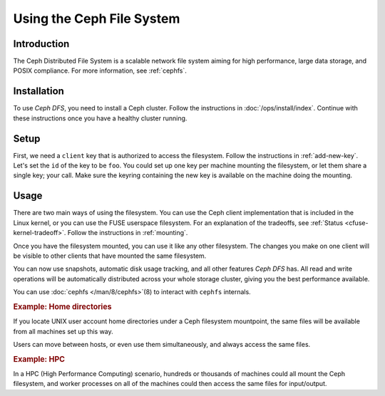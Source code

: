 ========================
Using the Ceph File System
========================

Introduction
============

The Ceph Distributed File System is a scalable network file system
aiming for high performance, large data storage, and POSIX
compliance. For more information, see :ref:`cephfs`.


Installation
============

To use `Ceph DFS`, you need to install a Ceph cluster. Follow the
instructions in :doc:`/ops/install/index`. Continue with these
instructions once you have a healthy cluster running.


Setup
=====

First, we need a ``client`` key that is authorized to access the
filesystem. Follow the instructions in :ref:`add-new-key`. Let's set
the ``id`` of the key to be ``foo``. You could set up one key per
machine mounting the filesystem, or let them share a single key; your
call. Make sure the keyring containing the new key is available on the
machine doing the mounting.


Usage
=====

There are two main ways of using the filesystem. You can use the Ceph
client implementation that is included in the Linux kernel, or you can
use the FUSE userspace filesystem. For an explanation of the
tradeoffs, see :ref:`Status <cfuse-kernel-tradeoff>`. Follow the
instructions in :ref:`mounting`.

Once you have the filesystem mounted, you can use it like any other
filesystem. The changes you make on one client will be visible to
other clients that have mounted the same filesystem.

You can now use snapshots, automatic disk usage tracking, and all
other features `Ceph DFS` has. All read and write operations will be
automatically distributed across your whole storage cluster, giving
you the best performance available.

.. todo:: links for snapshots, disk usage

You can use :doc:`cephfs </man/8/cephfs>`\(8) to interact with
``cephfs`` internals.


.. rubric:: Example: Home directories

If you locate UNIX user account home directories under a Ceph
filesystem mountpoint, the same files will be available from all
machines set up this way.

Users can move between hosts, or even use them simultaneously, and
always access the same files.


.. rubric:: Example: HPC

In a HPC (High Performance Computing) scenario, hundreds or thousands
of machines could all mount the Ceph filesystem, and worker processes
on all of the machines could then access the same files for
input/output.

.. todo:: point to the lazy io optimization
